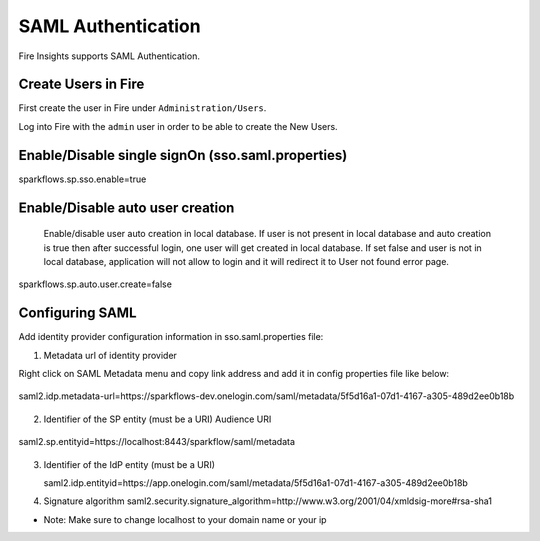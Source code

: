 SAML Authentication
====================

Fire Insights supports SAML Authentication.

Create Users in Fire
--------------------

First create the user in Fire under ``Administration/Users``.

Log into Fire with the ``admin`` user in order to be able to create the New Users.

Enable/Disable single signOn (sso.saml.properties)
------------------------------
sparkflows.sp.sso.enable=true 

Enable/Disable auto user creation
-----------------------------------
 Enable/disable user auto creation in local database. If user is not present in local database and auto creation is true then
 after successful login, one user will get created in local database. If set false and user is not in local database,
 application will not allow to login and it will redirect it to User not found error page.

sparkflows.sp.auto.user.create=false


Configuring SAML
-----------------
Add  identity provider configuration information in sso.saml.properties file:

1. Metadata url of identity provider 

Right click on SAML Metadata menu and copy link address and add it in config properties file like below:


.. figure:: ..//_assets/authentication/saml_metadata_url.png
   :alt: sso
   :align: center
   :width: 60%

   saml2.idp.metadata-url=https://sparkflows-dev.onelogin.com/saml/metadata/5f5d16a1-07d1-4167-a305-489d2ee0b18b
 
2. Identifier of the SP entity  (must be a URI) Audience URI

.. figure:: ..//_assets/authentication/service_provider_entity_id.png
   :alt: sso
   :align: center
   :width: 60%

   saml2.sp.entityid=https://localhost:8443/sparkflow/saml/metadata

3. Identifier of the IdP entity  (must be a URI)

   saml2.idp.entityid=https://app.onelogin.com/saml/metadata/5f5d16a1-07d1-4167-a305-489d2ee0b18b
   
4. Signature algorithm 
   saml2.security.signature_algorithm=http://www.w3.org/2001/04/xmldsig-more#rsa-sha1
   
 
* Note: Make sure to change localhost to your domain name or your ip 




